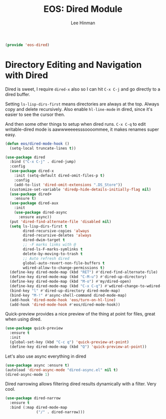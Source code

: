 #+TITLE: EOS: Dired Module
#+AUTHOR: Lee Hinman
#+EMAIL: lee@writequit.org
#+LANGUAGE: en
#+PROPERTY: header-args:emacs-lisp :tangle yes
#+PROPERTY: header-args:sh :eval no
#+HTML_HEAD: <link rel="stylesheet" href="https://dakrone.github.io/org2.css" type="text/css" />
#+EXPORT_EXCLUDE_TAGS: noexport
#+OPTIONS: H:4 num:nil toc:t \n:nil @:t ::t |:t ^:{} -:t f:t *:t
#+OPTIONS: skip:nil d:(HIDE) tags:not-in-toc
#+STARTUP: fold nodlcheck lognotestate content

#+BEGIN_SRC emacs-lisp
(provide 'eos-dired)
#+END_SRC

* Directory Editing and Navigation with Dired
:PROPERTIES:
:CUSTOM_ID: dired
:END:

Dired is sweet, I require =dired-x= also so I can hit =C-x C-j=
and go directly to a dired buffer.

Setting =ls-lisp-dirs-first= means directories are always at the
top. Always copy and delete recursively. Also enable
=hl-line-mode= in dired, since it's easier to see the cursor then.

And then some other things to setup when dired runs. =C-x C-q= to edit
writable-dired mode is aawwweeeesssoooommee, it makes renames super easy.

#+BEGIN_SRC emacs-lisp
(defun eos/dired-mode-hook ()
  (setq-local truncate-lines t))

(use-package dired
  :bind ("C-x C-j" . dired-jump)
  :config
  (use-package dired-x
    :init (setq-default dired-omit-files-p t)
    :config
    (add-to-list 'dired-omit-extensions ".DS_Store"))
  (customize-set-variable 'diredp-hide-details-initially-flag nil)
  (use-package dired+
    :ensure t)
  (use-package dired-aux
    :init
    (use-package dired-async
      :ensure async))
  (put 'dired-find-alternate-file 'disabled nil)
  (setq ls-lisp-dirs-first t
        dired-recursive-copies 'always
        dired-recursive-deletes 'always
        dired-dwim-target t
        ;; -F marks links with @
        dired-ls-F-marks-symlinks t
        delete-by-moving-to-trash t
        ;; Auto refresh dired
        global-auto-revert-non-file-buffers t
        wdired-allow-to-change-permissions t)
  (define-key dired-mode-map (kbd "RET") #'dired-find-alternate-file)
  (define-key dired-mode-map (kbd "C-M-u") #'dired-up-directory)
  (define-key dired-mode-map (kbd "M-o") #'my/dired-open)
  (define-key dired-mode-map (kbd "C-x C-q") #'wdired-change-to-wdired-mode)
  (bind-key "l" #'dired-up-directory dired-mode-map)
  (bind-key "M-!" #'async-shell-command dired-mode-map)
  (add-hook 'dired-mode-hook 'eos/turn-on-hl-line)
  (add-hook 'dired-mode-hook #'eos/dired-mode-hook))
#+END_SRC

Quick-preview provides a nice preview of the thing at point for files, great
when using dired.

#+BEGIN_SRC emacs-lisp
(use-package quick-preview
  :ensure t
  :init
  (global-set-key (kbd "C-c q") 'quick-preview-at-point)
  (define-key dired-mode-map (kbd "Q") 'quick-preview-at-point))
#+END_SRC

Let's also use async everything in dired

#+BEGIN_SRC emacs-lisp
(use-package async :ensure t)
(autoload 'dired-async-mode "dired-async.el" nil t)
(dired-async-mode 1)
#+END_SRC

Dired narrowing allows filtering dired results dynamically with a filter. Very
cool.

#+BEGIN_SRC emacs-lisp
(use-package dired-narrow
  :ensure t
  :bind (:map dired-mode-map
              ("/" . dired-narrow)))
#+END_SRC
